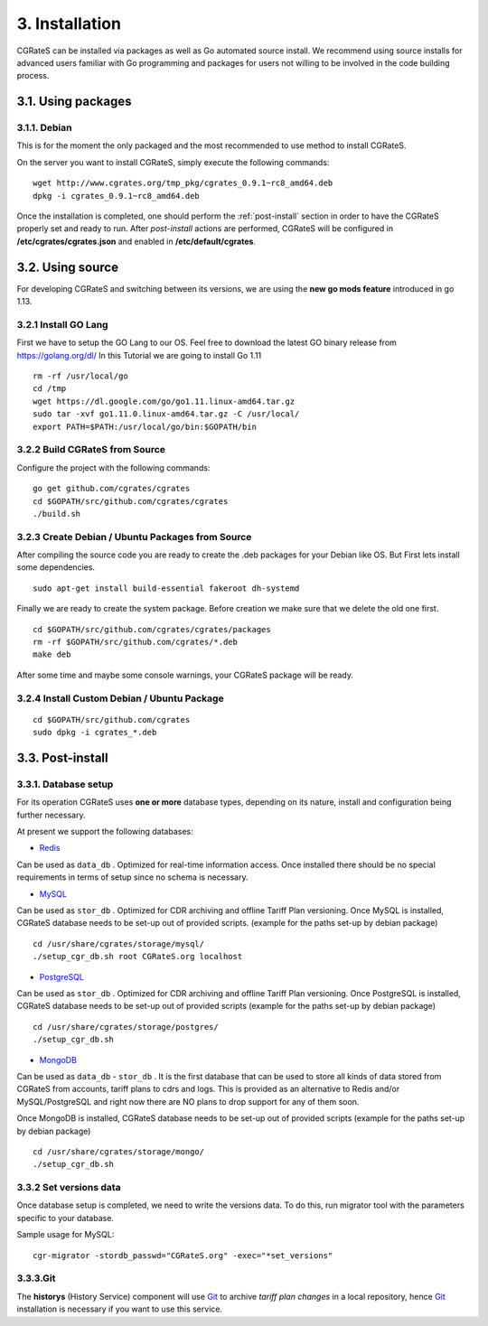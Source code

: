3. Installation
===============

CGRateS can be installed via packages as well as Go automated source install.
We recommend using source installs for advanced users familiar with Go programming and packages for users not willing to be involved in the code building process.

3.1. Using packages
-------------------

3.1.1. Debian 
~~~~~~~~~~~~~

This is for the moment the only packaged and the most recommended to use method to install CGRateS.

On the server you want to install CGRateS, simply execute the following commands:

::

   wget http://www.cgrates.org/tmp_pkg/cgrates_0.9.1~rc8_amd64.deb
   dpkg -i cgrates_0.9.1~rc8_amd64.deb

Once the installation is completed, one should perform the :ref:`post-install` section in order to have the CGRateS properly set and ready to run.
After *post-install* actions are performed, CGRateS will be configured in **/etc/cgrates/cgrates.json** and enabled in **/etc/default/cgrates**.

3.2. Using source
-----------------

For developing CGRateS and switching between its versions, we are using the **new go mods feature** introduced in go 1.13.

3.2.1 Install GO Lang
~~~~~~~~~~~~~~~~~~~~~

First we have to setup the GO Lang to our OS. Feel free to download 
the latest GO binary release from https://golang.org/dl/
In this Tutorial we are going to install Go 1.11

::

   rm -rf /usr/local/go
   cd /tmp
   wget https://dl.google.com/go/go1.11.linux-amd64.tar.gz
   sudo tar -xvf go1.11.0.linux-amd64.tar.gz -C /usr/local/
   export PATH=$PATH:/usr/local/go/bin:$GOPATH/bin

3.2.2 Build CGRateS from Source
~~~~~~~~~~~~~~~~~~~~~~~~~~~~~~~

Configure the project with the following commands:

::

   go get github.com/cgrates/cgrates
   cd $GOPATH/src/github.com/cgrates/cgrates
   ./build.sh


.. _post-install:

3.2.3 Create Debian / Ubuntu Packages from Source
~~~~~~~~~~~~~~~~~~~~~~~~~~~~~~~~~~~~~~~~~~~~~~~~~

After compiling the source code you are ready to create the .deb packages
for your Debian like OS. But First lets install some dependencies. 

::

   sudo apt-get install build-essential fakeroot dh-systemd

Finally we are ready to create the system package. Before creation we make
sure that we delete the old one first.

::

   cd $GOPATH/src/github.com/cgrates/cgrates/packages
   rm -rf $GOPATH/src/github.com/cgrates/*.deb
   make deb

After some time and maybe some console warnings, your CGRateS package will be ready.

3.2.4 Install Custom Debian / Ubuntu Package
~~~~~~~~~~~~~~~~~~~~~~~~~~~~~~~~~~~~~~~~~~~~

::

   cd $GOPATH/src/github.com/cgrates
   sudo dpkg -i cgrates_*.deb

3.3. Post-install
-----------------

3.3.1. Database setup
~~~~~~~~~~~~~~~~~~~~~

For its operation CGRateS uses **one or more** database types, depending on its nature, install and configuration being further necessary.

At present we support the following databases:

- `Redis`_
Can be used as ``data_db`` .
Optimized for real-time information access.
Once installed there should be no special requirements in terms of setup since no schema is necessary.

- `MySQL`_
Can be used as ``stor_db`` .
Optimized for CDR archiving and offline Tariff Plan versioning.
Once MySQL is installed, CGRateS database needs to be set-up out of provided scripts. (example for the paths set-up by debian package)

::

   cd /usr/share/cgrates/storage/mysql/
   ./setup_cgr_db.sh root CGRateS.org localhost

- `PostgreSQL`_
Can be used as ``stor_db`` .
Optimized for CDR archiving and offline Tariff Plan versioning.
Once PostgreSQL is installed, CGRateS database needs to be set-up out of provided scripts (example for the paths set-up by debian package)

::

   cd /usr/share/cgrates/storage/postgres/
   ./setup_cgr_db.sh

- `MongoDB`_
Can be used as ``data_db`` - ``stor_db`` .
It is the first database that can be used to store all kinds of data stored from CGRateS from accounts, tariff plans to cdrs and logs.
This is provided as an alternative to Redis and/or MySQL/PostgreSQL and right now there are NO plans to drop support for any of them soon.

Once MongoDB is installed, CGRateS database needs to be set-up out of provided scripts (example for the paths set-up by debian package)

::

   cd /usr/share/cgrates/storage/mongo/
   ./setup_cgr_db.sh

.. _Redis: http://redis.io
.. _MySQL: http://www.mysql.org
.. _PostgreSQL: http://www.postgresql.org
.. _MongoDB: http://www.mongodb.org

3.3.2 Set versions data
~~~~~~~~~~~~~~~~~~~~~~~
Once database setup is completed, we need to write the versions data. To do this, run migrator tool with the parameters specific to your database. 

Sample usage for MySQL: 
::

   cgr-migrator -stordb_passwd="CGRateS.org" -exec="*set_versions"


3.3.3.Git
~~~~~~~~~

The **historys** (History Service) component will use `Git`_ to archive *tariff plan changes* in a local repository,
hence `Git`_ installation is necessary if you want to use this service.

.. _Git: http://git-scm.com
